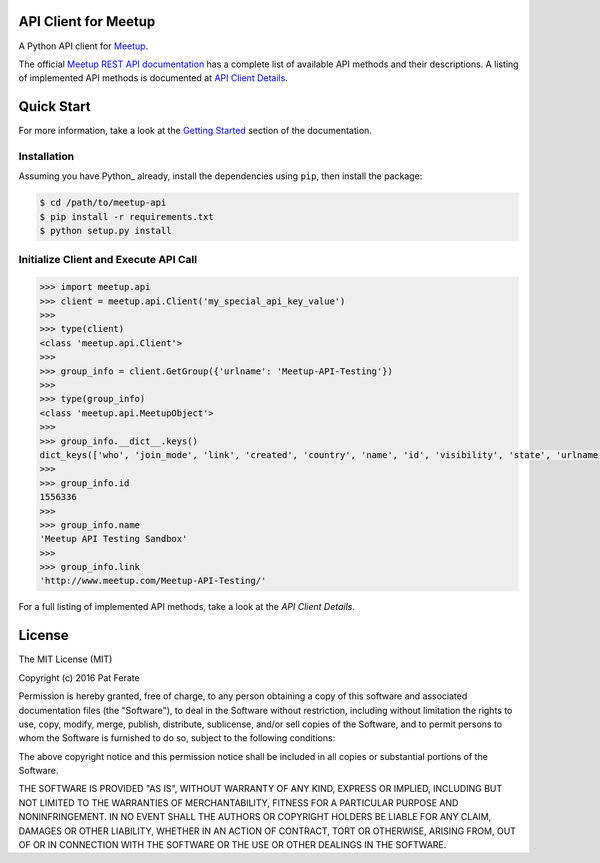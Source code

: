 API Client for Meetup
=====================

|build-status| |docs|

A Python API client for Meetup_.

The official `Meetup REST API documentation`_ has a complete list of available API methods and their descriptions.  A listing of implemented API methods is documented at `API Client Details`_.

Quick Start
===============

For more information, take a look at the `Getting Started`_ section of the documentation.

Installation
------------

Assuming you have Python_ already, install the dependencies using ``pip``, then install the package:

.. code-block:: bash

    $ cd /path/to/meetup-api
    $ pip install -r requirements.txt
    $ python setup.py install

Initialize Client and Execute API Call
--------------------------------------

.. code-block:: python

    >>> import meetup.api
    >>> client = meetup.api.Client('my_special_api_key_value')
    >>> 
    >>> type(client)
    <class 'meetup.api.Client'>
    >>> 
    >>> group_info = client.GetGroup({'urlname': 'Meetup-API-Testing'})
    >>> 
    >>> type(group_info)
    <class 'meetup.api.MeetupObject'>
    >>> 
    >>> group_info.__dict__.keys()
    dict_keys(['who', 'join_mode', 'link', 'created', 'country', 'name', 'id', 'visibility', 'state', 'urlname', 'city', 'lat', 'timezone', 'members', 'lon', 'description', 'organizer', 'category', 'next_event', 'group_photo'])
    >>> 
    >>> group_info.id
    1556336
    >>> 
    >>> group_info.name
    'Meetup API Testing Sandbox'
    >>> 
    >>> group_info.link
    'http://www.meetup.com/Meetup-API-Testing/'

For a full listing of implemented API methods, take a look at the `API Client Details`.

License
=======

The MIT License (MIT)

Copyright (c) 2016 Pat Ferate

Permission is hereby granted, free of charge, to any person obtaining a copy
of this software and associated documentation files (the "Software"), to deal
in the Software without restriction, including without limitation the rights
to use, copy, modify, merge, publish, distribute, sublicense, and/or sell
copies of the Software, and to permit persons to whom the Software is
furnished to do so, subject to the following conditions:

The above copyright notice and this permission notice shall be included in all
copies or substantial portions of the Software.

THE SOFTWARE IS PROVIDED "AS IS", WITHOUT WARRANTY OF ANY KIND, EXPRESS OR
IMPLIED, INCLUDING BUT NOT LIMITED TO THE WARRANTIES OF MERCHANTABILITY,
FITNESS FOR A PARTICULAR PURPOSE AND NONINFRINGEMENT. IN NO EVENT SHALL THE
AUTHORS OR COPYRIGHT HOLDERS BE LIABLE FOR ANY CLAIM, DAMAGES OR OTHER
LIABILITY, WHETHER IN AN ACTION OF CONTRACT, TORT OR OTHERWISE, ARISING FROM,
OUT OF OR IN CONNECTION WITH THE SOFTWARE OR THE USE OR OTHER DEALINGS IN THE
SOFTWARE.

.. _Meetup: http://www.meetup.com/
.. _Meetup REST API documentation: http://www.meetup.com/meetup_api/
.. _API Client Details: http://meetup-api.readthedocs.org/en/latest/meetup_api.html#api-client-details
.. _Getting Started: http://meetup-api.readthedocs.org/en/latest/getting_started.html

.. |build-status| image:: https://img.shields.io/travis/pferate/meetup-api.svg?style=flat
    :alt: build status
    :scale: 100%
    :target: https://travis-ci.org/pferate/meetup-api

.. |docs| image:: https://readthedocs.org/projects/meetup-api/badge/?version=latest
    :alt: Documentation Status
    :scale: 100%
    :target: https://meetup-api.readthedocs.org/en/latest/?badge=latest
